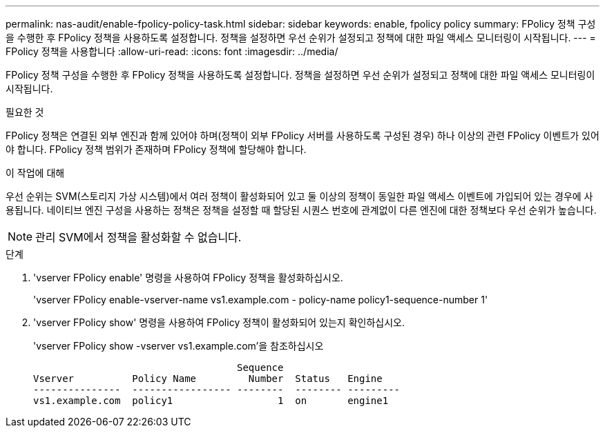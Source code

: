 ---
permalink: nas-audit/enable-fpolicy-policy-task.html 
sidebar: sidebar 
keywords: enable, fpolicy policy 
summary: FPolicy 정책 구성을 수행한 후 FPolicy 정책을 사용하도록 설정합니다. 정책을 설정하면 우선 순위가 설정되고 정책에 대한 파일 액세스 모니터링이 시작됩니다. 
---
= FPolicy 정책을 사용합니다
:allow-uri-read: 
:icons: font
:imagesdir: ../media/


[role="lead"]
FPolicy 정책 구성을 수행한 후 FPolicy 정책을 사용하도록 설정합니다. 정책을 설정하면 우선 순위가 설정되고 정책에 대한 파일 액세스 모니터링이 시작됩니다.

.필요한 것
FPolicy 정책은 연결된 외부 엔진과 함께 있어야 하며(정책이 외부 FPolicy 서버를 사용하도록 구성된 경우) 하나 이상의 관련 FPolicy 이벤트가 있어야 합니다. FPolicy 정책 범위가 존재하며 FPolicy 정책에 할당해야 합니다.

.이 작업에 대해
우선 순위는 SVM(스토리지 가상 시스템)에서 여러 정책이 활성화되어 있고 둘 이상의 정책이 동일한 파일 액세스 이벤트에 가입되어 있는 경우에 사용됩니다. 네이티브 엔진 구성을 사용하는 정책은 정책을 설정할 때 할당된 시퀀스 번호에 관계없이 다른 엔진에 대한 정책보다 우선 순위가 높습니다.

[NOTE]
====
관리 SVM에서 정책을 활성화할 수 없습니다.

====
.단계
. 'vserver FPolicy enable' 명령을 사용하여 FPolicy 정책을 활성화하십시오.
+
'vserver FPolicy enable-vserver-name vs1.example.com - policy-name policy1-sequence-number 1'

. 'vserver FPolicy show' 명령을 사용하여 FPolicy 정책이 활성화되어 있는지 확인하십시오.
+
'vserver FPolicy show -vserver vs1.example.com'을 참조하십시오

+
[listing]
----

                                   Sequence
Vserver          Policy Name         Number  Status   Engine
---------------  ----------------- --------  -------- ---------
vs1.example.com  policy1                  1  on       engine1
----

